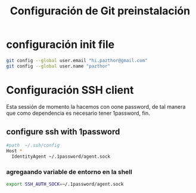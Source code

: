 #+TITLE: Configuración de Git preinstalación

* configuración init file 

#+begin_src sh
git config --global user.email "hi.pazthor@gmail.com"
git config --global user.name "pazthor"
#+end_src

* Configuración SSH client
Esta sessión de momento la hacemos con oone password, de tal manera que como dependencia es necesario tener 1password, fin.
** configure ssh with 1password

#+begin_src sh
#path  ~/.ssh/config
Host *
  IdentityAgent ~/.1password/agent.sock

#+end_src

*** agregaando variable de entorno en la shell

#+begin_src sh 
export SSH_AUTH_SOCK=~/.1password/agent.sock
#+end_src
